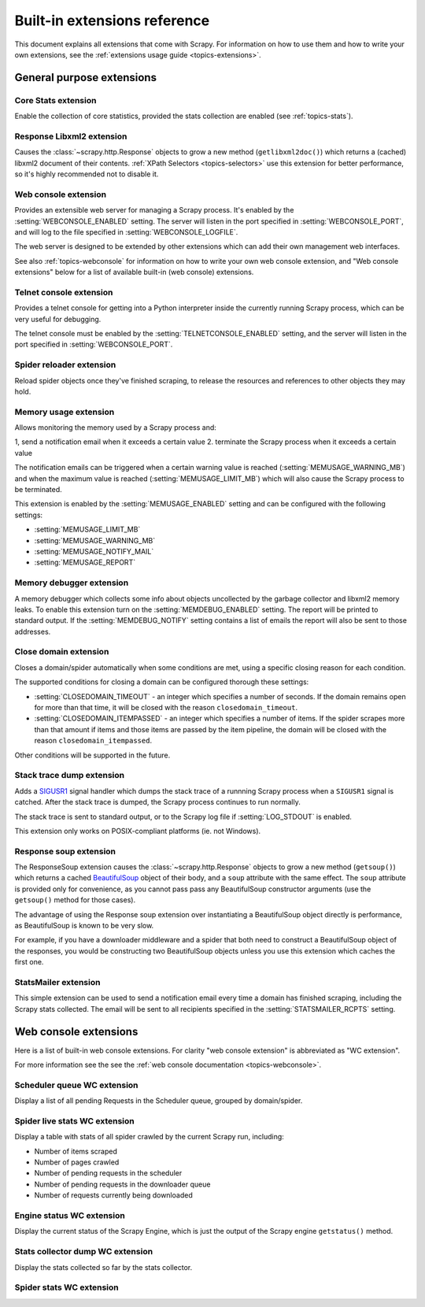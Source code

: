 .. _ref-extensions:

=============================
Built-in extensions reference
=============================

This document explains all extensions that come with Scrapy. For information on
how to use them and how to write your own extensions, see the :ref:`extensions
usage guide <topics-extensions>`.


General purpose extensions
==========================

Core Stats extension
--------------------

.. module:: scrapy.stats.corestats
   :synopsis: Core stats collection

.. class:: scrapy.stats.corestats.CoreStats

Enable the collection of core statistics, provided the stats collection are
enabled (see :ref:`topics-stats`).

Response Libxml2 extension
--------------------------

.. module:: scrapy.xpath.extension
   :synopsis: Libxml2 document caching for Responses

.. class:: scrapy.path.extension.ResponseLibxml2

Causes the :class:`~scrapy.http.Response` objects to grow a new method
(``getlibxml2doc()``) which returns a (cached) libxml2 document of their
contents. :ref:`XPath Selectors <topics-selectors>` use this extension for
better performance, so it's highly recommended not to disable it.

.. _ref-extensions-webconsole:

Web console extension
---------------------

.. module:: scrapy.management.web
   :synopsis: Web management console 

.. class:: scrapy.management.web.WebConsole

Provides an extensible web server for managing a Scrapy process. It's enabled
by the :setting:`WEBCONSOLE_ENABLED` setting. The server will listen in the
port specified in :setting:`WEBCONSOLE_PORT`, and will log to the file
specified in :setting:`WEBCONSOLE_LOGFILE`.

The web server is designed to be extended by other extensions which can add
their own management web interfaces. 

See also :ref:`topics-webconsole` for information on how to write your own web
console extension, and "Web console extensions" below for a list of available
built-in (web console) extensions.

.. _ref-extensions-telnetconsole:

Telnet console extension
------------------------

.. module:: scrapy.management.telnet
   :synopsis: Telnet management console 

.. class:: scrapy.management.telnet.TelnetConsole

Provides a telnet console for getting into a Python interpreter inside the
currently running Scrapy process, which can be very useful for debugging. 

The telnet console must be enabled by the :setting:`TELNETCONSOLE_ENABLED`
setting, and the server will listen in the port specified in
:setting:`WEBCONSOLE_PORT`.

Spider reloader extension
-------------------------

.. module:: scrapy.contrib.spider.reloader
   :synopsis: Spider reloader extension

.. class:: scrapy.contrib.spider.reloader.SpiderReloader

Reload spider objects once they've finished scraping, to release the resources
and references to other objects they may hold.

.. _ref-extensions-memusage:

Memory usage extension
----------------------

.. module:: scrapy.contrib.memusage
   :synopsis: Memory usage extension

.. class:: scrapy.contrib.memusage.MemoryUsage

Allows monitoring the memory used by a Scrapy process and:

1, send a notification email when it exceeds a certain value
2. terminate the Scrapy process when it exceeds a certain value 

The notification emails can be triggered when a certain warning value is
reached (:setting:`MEMUSAGE_WARNING_MB`) and when the maximum value is reached
(:setting:`MEMUSAGE_LIMIT_MB`) which will also cause the Scrapy process to be
terminated.

This extension is enabled by the :setting:`MEMUSAGE_ENABLED` setting and
can be configured with the following settings:

* :setting:`MEMUSAGE_LIMIT_MB`
* :setting:`MEMUSAGE_WARNING_MB`
* :setting:`MEMUSAGE_NOTIFY_MAIL`
* :setting:`MEMUSAGE_REPORT`

Memory debugger extension
-------------------------

.. module:: scrapy.contrib.memdebug
   :synopsis: Memory debugger extension

.. class:: scrapy.contrib.memdebug.MemoryDebugger

A memory debugger which collects some info about objects uncollected by the
garbage collector and libxml2 memory leaks. To enable this extension turn on
the :setting:`MEMDEBUG_ENABLED` setting. The report will be printed to standard
output. If the :setting:`MEMDEBUG_NOTIFY` setting contains a list of emails the
report will also be sent to those addresses.

Close domain extension
----------------------

.. module:: scrapy.contrib.closedomain
   :synopsis: Close domain extension

.. class:: scrapy.contrib.closedomain.CloseDomain

Closes a domain/spider automatically when some conditions are met, using a
specific closing reason for each condition.

The supported conditions for closing a domain can be configured thorough these
settings:

* :setting:`CLOSEDOMAIN_TIMEOUT` - an integer which specifies a number of
  seconds. If the domain remains open for more than that time, it will be
  closed with the reason ``closedomain_timeout``.
* :setting:`CLOSEDOMAIN_ITEMPASSED` - an integer which specifies a number of
  items. If the spider scrapes more than that amount if items and those items
  are passed by the item pipeline, the domain will be closed with the reason
  ``closedomain_itempassed``.

Other conditions will be supported in the future.

Stack trace dump extension
---------------------------

.. module:: scrapy.contrib.debug
   :synopsis: Extensions for debugging Scrapy

.. class:: scrapy.contrib.debug.StackTraceDump

Adds a `SIGUSR1`_ signal handler which dumps the stack trace of a runnning
Scrapy process when a ``SIGUSR1`` signal is catched. After the stack trace is
dumped, the Scrapy process continues to run normally.

The stack trace is sent to standard output, or to the Scrapy log file if
:setting:`LOG_STDOUT` is enabled.

This extension only works on POSIX-compliant platforms (ie. not Windows).

.. _SIGUSR1: http://en.wikipedia.org/wiki/SIGUSR1_and_SIGUSR2

Response soup extension
-----------------------

.. module:: scrapy.contrib.response.soup
   :synopsis: Response soup extension

.. class:: scrapy.contrib.response.soup.ResponseSoup

The ResponseSoup extension causes the :class:`~scrapy.http.Response` objects to
grow a new method (``getsoup()``) which returns a cached `BeautifulSoup`_
object of their body, and a ``soup`` attribute with the same effect. The
``soup`` attribute is provided only for convenience, as you cannot pass pass
any BeautifulSoup constructor arguments (use the ``getsoup()`` method for those
cases). 

The advantage of using the Response soup extension over instantiating a
BeautifulSoup object directly is performance, as BeautifulSoup is known to be
very slow.

For example, if you have a downloader middleware and a spider that both need to
construct a BeautifulSoup object of the responses, you would be constructing
two BeautifulSoup objects unless you use this extension which caches the first
one.

.. _BeautifulSoup: http://www.crummy.com/software/BeautifulSoup/documentation.html

StatsMailer extension
---------------------

.. module:: scrapy.contrib.statsmailer
   :synopsis: StatsMailer extension

.. class:: scrapy.contrib.statsmailer.StatsMailer

This simple extension can be used to send a notification email every time a
domain has finished scraping, including the Scrapy stats collected. The email
will be sent to all recipients specified in the :setting:`STATSMAILER_RCPTS`
setting.

Web console extensions
======================

.. module:: scrapy.contrib.webconsole
   :synopsis: Contains most built-in web console extensions

Here is a list of built-in web console extensions. For clarity "web console
extension" is abbreviated as "WC extension".

For more information see the see the :ref:`web console documentation
<topics-webconsole>`.

Scheduler queue WC extension
----------------------------

.. module:: scrapy.contrib.webconsole.scheduler
   :synopsis: Scheduler queue web console extension

.. class:: scrapy.contrib.webconsole.scheduler.SchedulerQueue

Display a list of all pending Requests in the Scheduler queue, grouped by
domain/spider.

Spider live stats WC extension
------------------------------

.. module:: scrapy.contrib.webconsole.livestats
   :synopsis: Spider live stats web console extension

.. class:: scrapy.contrib.webconsole.livestats.LiveStats

Display a table with stats of all spider crawled by the current Scrapy run,
including:

* Number of items scraped
* Number of pages crawled
* Number of pending requests in the scheduler
* Number of pending requests in the downloader queue
* Number of requests currently being downloaded

Engine status WC extension
---------------------------

.. module:: scrapy.contrib.webconsole.enginestatus
   :synopsis: Engine status web console extension

.. class:: scrapy.contrib.webconsole.enginestatus.EngineStatus

Display the current status of the Scrapy Engine, which is just the output of
the Scrapy engine ``getstatus()`` method.

Stats collector dump WC extension 
----------------------------------

.. module:: scrapy.contrib.webconsole.stats
   :synopsis: Stats dump web console extension

.. class:: scrapy.contrib.webconsole.stats.StatsDump

Display the stats collected so far by the stats collector.

Spider stats WC extension
-------------------------

.. module:: scrapy.contrib.webconsole.spiderstats
   :synopsis: Spider stats web console extension

.. class:: scrapy.contrib.webconsole.spiderstats.SpiderStats


